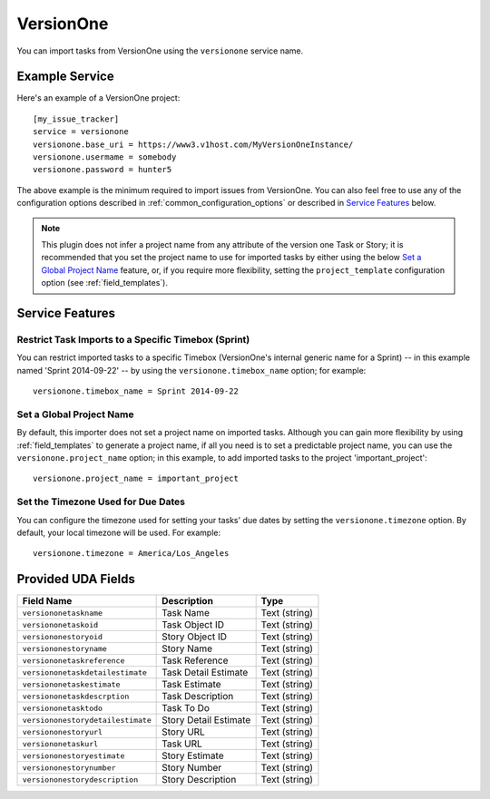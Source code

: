 VersionOne
==========

You can import tasks from VersionOne using the ``versionone`` service name.

Example Service
---------------

Here's an example of a VersionOne project::

    [my_issue_tracker]
    service = versionone
    versionone.base_uri = https://www3.v1host.com/MyVersionOneInstance/
    versionone.usermame = somebody
    versionone.password = hunter5

The above example is the minimum required to import issues from VersionOne.
You can also feel free to use any of the configuration options
described in :ref:`common_configuration_options`
or described in `Service Features`_ below.

.. note::

   This plugin does not infer a project name from any attribute of the
   version one Task or Story; it is recommended that you set the project
   name to use for imported tasks by either using the below
   `Set a Global Project Name`_ feature, or, if you require more
   flexibility, setting the ``project_template`` configuration
   option (see :ref:`field_templates`).

Service Features
----------------

Restrict Task Imports to a Specific Timebox (Sprint)
++++++++++++++++++++++++++++++++++++++++++++++++++++

You can restrict imported tasks to a specific Timebox (VersionOne's
internal generic name for a Sprint) -- in this example named
'Sprint 2014-09-22' -- by using the ``versionone.timebox_name`` option;
for example::

    versionone.timebox_name = Sprint 2014-09-22

Set a Global Project Name
+++++++++++++++++++++++++

By default, this importer does not set a project name on imported tasks.
Although you can gain more flexibility by using :ref:`field_templates`
to generate a project name, if all you need is to set a predictable
project name, you can use the ``versionone.project_name`` option; in this
example, to add imported tasks to the project 'important_project'::

    versionone.project_name = important_project

Set the Timezone Used for Due Dates
+++++++++++++++++++++++++++++++++++

You can configure the timezone used for setting your tasks' due dates
by setting the ``versionone.timezone`` option.  By default, your local
timezone will be used.  For example::

    versionone.timezone = America/Los_Angeles

Provided UDA Fields
-------------------

+-----------------------------------+-----------------------+---------------+
| Field Name                        | Description           | Type          |
+===================================+=======================+===============+
| ``versiononetaskname``            | Task Name             | Text (string) |
+-----------------------------------+-----------------------+---------------+
| ``versiononetaskoid``             | Task Object ID        | Text (string) |
+-----------------------------------+-----------------------+---------------+
| ``versiononestoryoid``            | Story Object ID       | Text (string) |
+-----------------------------------+-----------------------+---------------+
| ``versiononestoryname``           | Story Name            | Text (string) |
+-----------------------------------+-----------------------+---------------+
| ``versiononetaskreference``       | Task Reference        | Text (string) |
+-----------------------------------+-----------------------+---------------+
| ``versiononetaskdetailestimate``  | Task Detail Estimate  | Text (string) |
+-----------------------------------+-----------------------+---------------+
| ``versiononetaskestimate``        | Task Estimate         | Text (string) |
+-----------------------------------+-----------------------+---------------+
| ``versiononetaskdescrption``      | Task Description      | Text (string) |
+-----------------------------------+-----------------------+---------------+
| ``versiononetasktodo``            | Task To Do            | Text (string) |
+-----------------------------------+-----------------------+---------------+
| ``versiononestorydetailestimate`` | Story Detail Estimate | Text (string) |
+-----------------------------------+-----------------------+---------------+
| ``versiononestoryurl``            | Story URL             | Text (string) |
+-----------------------------------+-----------------------+---------------+
| ``versiononetaskurl``             | Task URL              | Text (string) |
+-----------------------------------+-----------------------+---------------+
| ``versiononestoryestimate``       | Story Estimate        | Text (string) |
+-----------------------------------+-----------------------+---------------+
| ``versiononestorynumber``         | Story Number          | Text (string) |
+-----------------------------------+-----------------------+---------------+
| ``versiononestorydescription``    | Story Description     | Text (string) |
+-----------------------------------+-----------------------+---------------+
